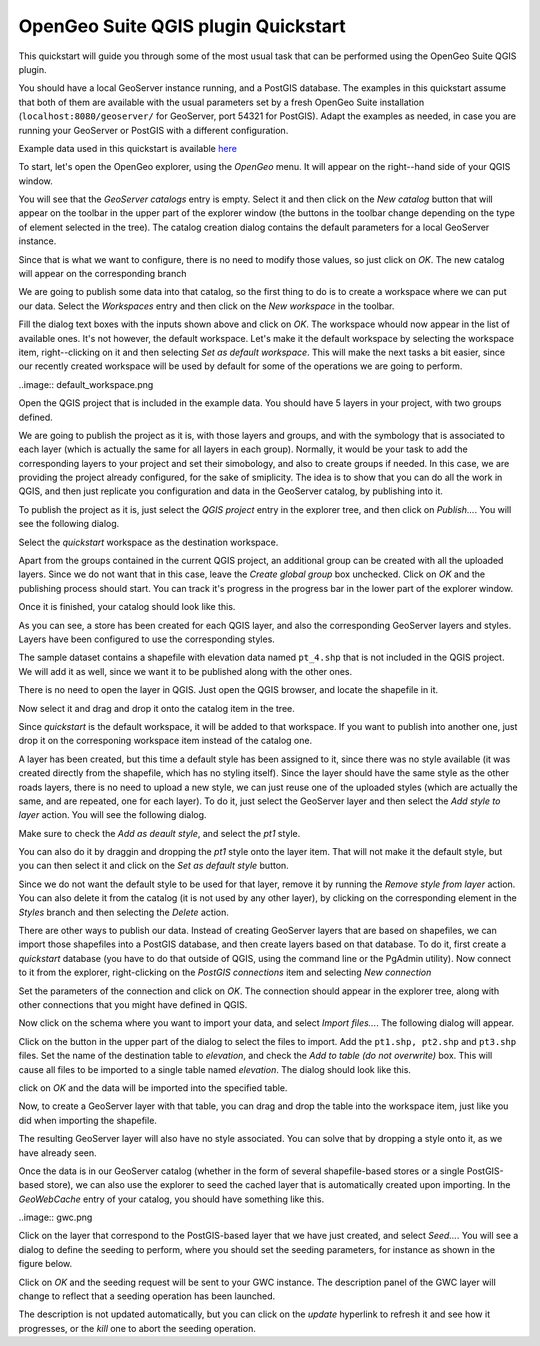 OpenGeo Suite QGIS plugin Quickstart
======================================

This quickstart will guide you through some of the most usual task that can be performed using the OpenGeo Suite QGIS plugin.

You should have a local GeoServer instance running, and a PostGIS database. The examples in this quickstart assume that both of them are available with the usual parameters set by a fresh OpenGeo Suite installation (``localhost:8080/geoserver/`` for GeoServer, port 54321 for PostGIS). Adapt the examples as needed, in case you are running your GeoServer or PostGIS with a different configuration.

Example data used in this quickstart is available `here <https://github.com/opengeo/suite-qgis-plugin/blob/master/doc/quickstart/data.zip>`_


To start, let's open the OpenGeo explorer, using the *OpenGeo* menu. It will appear on the right--hand side of your QGIS window.

You will see that the *GeoServer catalogs* entry is empty. Select it and then click on the *New catalog* button that will appear on the toolbar in the upper part of the explorer window (the buttons in the toolbar change depending on the type of element selected in the tree). The catalog creation dialog contains the default parameters for a local GeoServer instance. 

.. image:: create_catalog.png

Since that is what we want to configure, there is no need to modify those values, so just click on *OK*. The new catalog will appear on the corresponding branch

.. image:: catalog_entry.png

We are going to publish some data into that catalog, so the first thing to do is to create a workspace where we can put our data. Select the *Workspaces* entry and then click on the *New workspace* in the toolbar.

.. image:: create_workspace.png

Fill the dialog text boxes with the inputs shown above and click on *OK*. The workspace whould now appear in the list of available ones. It's not however, the default workspace. Let's make it the default workspace by selecting the workspace item, right--clicking on it and then selecting *Set as default workspace*. This will make the next tasks a bit easier, since our recently created workspace will be used by default for some of the operations we are going to perform.


..image:: default_workspace.png

Open the QGIS project that is included in the example data. You should have 5 layers in your project, with two groups defined.

.. image:: project.png

We are going to publish the project as it is, with those layers and groups, and with the symbology that is associated to each layer (which is actually the same for all layers in each group). Normally, it would be your task to add the corresponding layers to your project and set their simobology, and also to create groups if needed. In this case, we are providing the project already configured, for the sake of smiplicity. The idea is to show that you can do all the work in QGIS, and then just replicate you configuration and data in the GeoServer catalog, by publishing into it.

To publish the project as it is, just select the *QGIS project* entry in the explorer tree, and then click on *Publish...*. You will see the following dialog.

.. image:: publish_project.png

Select the *quickstart* workspace as the destination workspace.

Apart from the groups contained in the current QGIS project, an additional group can be created with all the uploaded layers. Since we do not want that in this case, leave the *Create global group* box unchecked. Click on *OK* and the publishing process should start. You can track it's progress in the progress bar in the lower part of the explorer window.

Once it is finished, your catalog should look like this. 

.. image:: catalog_after_publish.png

As you can see, a store has been created for each QGIS layer, and also the corresponding GeoServer layers and styles. Layers have been configured to use the corresponding styles.

The sample dataset contains a shapefile with elevation data named ``pt_4.shp`` that is not included in the QGIS project. We will add it as well, since we want it to be published along with the other ones. 

There is no need to open the layer in QGIS. Just open the QGIS browser, and locate the shapefile in it. 

.. image:: file_in_browser.png

Now select it and drag and drop it onto the catalog item in the tree. 

.. image:: drag_file.png

Since *quickstart* is the default workspace, it will be added to that workspace. If you want to publish into another one, just drop it on the corresponing workspace item instead of the catalog one.

A layer has been created, but this time a default style has been assigned to it, since there was no style available (it was created directly from the shapefile, which has no styling itself). Since the layer should have the same style as the other roads layers, there is no need to upload a new style, we can just reuse one of the uploaded styles (which are actually the same, and are repeated, one for each layer). To do it, just select the GeoServer layer and then select the *Add style to layer* action. You will see the following dialog.

.. image:: add_style.png

Make sure to check the *Add as deault style*, and select the *pt1* style.

You can also do it by draggin and dropping the *pt1* style onto the layer item. That will not make it the default style, but you can then select it and click on the *Set as default style* button.

Since we do not want the default style to be used for that layer, remove it by running the *Remove style from layer* action. You can also delete it from the catalog (it is not used by any other layer), by clicking on the corresponding element in the *Styles* branch and then selecting the *Delete* action.


There are other ways to publish our data. Instead of creating GeoServer layers that are based on shapefiles, we can import those shapefiles into a PostGIS database, and then create layers based on that database. To do it, first create a *quickstart* database (you have to do that outside of QGIS, using the command line or the PgAdmin utility). Now connect to it from the explorer, right-clicking on the *PostGIS connections* item and selecting *New connection*

.. image:: new_pg_connection.png

Set the parameters of the connection and click on *OK*. The connection should appear in the explorer tree, along with other connections that you might have defined in QGIS.

.. image::connection.png

Now click on the schema where you want to import your data, and select *Import files...*. The following dialog will appear.

.. image:: import_to_postgis.png

Click on the button in the upper part of the dialog to select the files to import. Add the ``pt1.shp, pt2.shp`` and ``pt3.shp`` files. Set the name of the destination table to *elevation*, and check the *Add to table (do not overwrite)* box. This will cause all files to be imported to a single table named *elevation*. The dialog should look like this.

.. image:: import_to_postgis2.png

click on *OK* and the data will be imported into the specified table.

Now, to create a GeoServer layer with that table, you can drag and drop the table into the workspace item, just like you did when importing the shapefile. 

The resulting GeoServer layer will also have no style associated. You can solve that by dropping a style onto it, as we have already seen.

Once the data is in our GeoServer catalog (whether in the form of several shapefile-based stores or a single PostGIS-based store), we can also use the explorer to seed the cached layer that is automatically created upon importing. In the *GeoWebCache* entry of your catalog, you should have something like this.

..image:: gwc.png

Click on the layer that correspond to the PostGIS-based layer that we have just created, and select *Seed...*. You will see a dialog to define the seeding to perform, where you should set the seeding parameters, for instance as shown in the figure below.

.. image:: seed_dialog.png

Click on *OK* and the seeding request will be sent to your GWC instance. The description panel of the GWC layer will change to reflect that a seeding operation has been launched. 

.. image:: seed.png

The description is not updated automatically, but you can click on the *update* hyperlink to refresh it and see how it progresses, or the *kill* one to abort the seeding operation.










